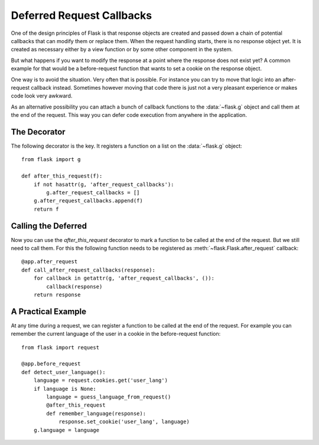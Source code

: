.. _deferred-callbacks:

Deferred Request Callbacks
==========================

One of the design principles of Flask is that response objects are created
and passed down a chain of potential callbacks that can modify them or
replace them.  When the request handling starts, there is no response
object yet.  It is created as necessary either by a view function or by
some other component in the system.

But what happens if you want to modify the response at a point where the
response does not exist yet?  A common example for that would be a
before-request function that wants to set a cookie on the response object.

One way is to avoid the situation.  Very often that is possible.  For
instance you can try to move that logic into an after-request callback
instead.  Sometimes however moving that code there is just not a very
pleasant experience or makes code look very awkward.

As an alternative possibility you can attach a bunch of callback functions
to the :data:`~flask.g` object and call them at the end of the request.
This way you can defer code execution from anywhere in the application.


The Decorator
-------------

The following decorator is the key.  It registers a function on a list on
the :data:`~flask.g` object::

    from flask import g

    def after_this_request(f):
        if not hasattr(g, 'after_request_callbacks'):
            g.after_request_callbacks = []
        g.after_request_callbacks.append(f)
        return f


Calling the Deferred
--------------------

Now you can use the `after_this_request` decorator to mark a function to
be called at the end of the request.  But we still need to call them.  For
this the following function needs to be registered as
:meth:`~flask.Flask.after_request` callback::

    @app.after_request
    def call_after_request_callbacks(response):
        for callback in getattr(g, 'after_request_callbacks', ()):
            callback(response)
        return response


A Practical Example
-------------------

At any time during a request, we can register a function to be called at the
end of the request.  For example you can remember the current language of the
user in a cookie in the before-request function::

    from flask import request

    @app.before_request
    def detect_user_language():
        language = request.cookies.get('user_lang')
        if language is None:
            language = guess_language_from_request()
            @after_this_request
            def remember_language(response):
                response.set_cookie('user_lang', language)
        g.language = language
